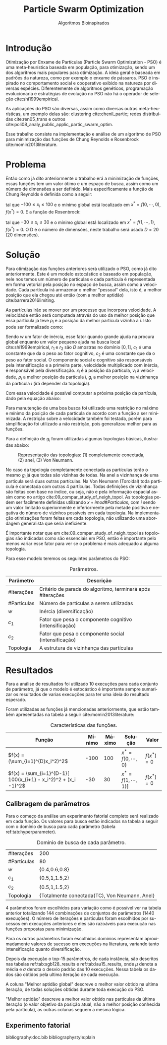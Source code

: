 #+LATEX_CLASS: article
#+LATEX_CLASS_OPTIONS: [twocolumn]
#+TITLE: Particle Swarm Optimization
#+SUBTITLE: Algoritmos Bioinspirados
#+AUTHOR: Heitor Lourenço Werneck
#+EMAIL: heitorwerneck@hotmail.com
#+DATE: 
#+LANGUAGE: pt
#+OPTIONS: ^:nil email:nil author:nil toc:nil
#+LATEX_HEADER: \author{Heitor Lourenço Werneck \\{\href{mailto:heitorwerneck@hotmail.com}{heitorwerneck@hotmail.com}}}
#+LATEX_HEADER: \usepackage[AUTO]{babel}
# mathtools ja inclui amsmath #+LATEX_HEADER: \usepackage{amsmath}
#+LATEX_HEADER: \usepackage{mathtools}
#+LATEX_HEADER: \usepackage[binary-units=true]{siunitx}
#+LATEX_HEADER: \usepackage[top=0.5cm,bottom=1.5cm,left=2cm,right=2cm]{geometry}
#+LATEX_HEADER: \usepackage{mdframed}
#+LATEX_HEADER: \usepackage{listings}
#+LATEX_HEADER: \usepackage[noend]{algpseudocode}
#+LATEX_HEADER: \usepackage{hyperref}
#+LATEX_HEADER: \usepackage[Algoritmo]{algorithm}
#+LATEX_HEADER: \usepackage{tikz}
#+LATEX_HEADER: \usepackage{xcolor}
#+LATEX_HEADER: \usepackage{colortbl}
#+LATEX_HEADER: \usepackage{graphicx,wrapfig,lipsum}
#+LATEX_HEADER: \usepackage{pifont}
#+LATEX_HEADER: \usepackage{subfigure}
#+LATEX_HEADER: \usepackage{rotating}
#+LATEX_HEADER: \usepackage{multirow}
#+LATEX_HEADER: \usepackage{tablefootnote}
#+LATEX_HEADER: \usepackage{enumitem}
#+LATEX_HEADER: \usepackage{natbib}
#+LATEX_HEADER: \usepackage{dblfloatfix}
#+LATEX_HEADER: \usepackage{color, colortbl}
#+LATEX_HEADER: \usepackage{chngcntr}
#+LATEX_HEADER: \usepackage{epstopdf}
#+LATEX_HEADER: \usepackage{comment}
#+LATEX_HEADER: \usepackage{float}
#+LATEX_HEADER: \usepackage{booktabs}


#+latex_class_options: [11pt]

#+PROPERTY: header-args :eval no-export
#+BEGIN_EXPORT latex
\usetikzlibrary{arrows, fit, matrix, positioning, shapes, backgrounds,intersections}
\usetikzlibrary{decorations.pathreplacing}
\usetikzlibrary{automata, positioning, arrows}
\usetikzlibrary{calc}

\definecolor{bg}{rgb}{0.95,0.95,0.95}
\BeforeBeginEnvironment{minted}{\begin{mdframed}[backgroundcolor=bg]}
\AfterEndEnvironment{minted}{\end{mdframed}}
\numberwithin{equation}{section}
\algnewcommand{\IfThenElse}[3]{% \IfThenElse{<if>}{<then>}{<else>}
  \State \algorithmicif\ #1\ \algorithmicthen\ #2\ \algorithmicelse\ #3}

% Define block styles
\tikzstyle{decision} = [diamond, draw, fill=blue!20, 
    text width=4.5em, text badly centered, node distance=3cm, inner sep=0pt]
\tikzstyle{block} = [rectangle, draw, fill=blue!20, 
    text width=5em, text centered, rounded corners, minimum height=4em]
\tikzstyle{line} = [draw, -latex']
\tikzstyle{cloud} = [ellipse, draw, fill=red!20, 
    text width=5em, text centered, rounded corners, minimum height=2em]
%\tikzstyle{cloud} = [draw, ellipse,fill=red!20, node distance=3.5cm,
%    minimum height=2em]


\lstset{
  basicstyle=\ttfamily,
  columns=fullflexible,
  frame=single,
  breaklines=true,
  postbreak=\mbox{\textcolor{red}{$\hookrightarrow$}\space},
}
\DeclarePairedDelimiter\ceil{\lceil}{\rceil}
\DeclarePairedDelimiter\floor{\lfloor}{\rfloor}

% Numbering fix
\counterwithout{equation}{section} % undo numbering system provided by phstyle.cls
%\counterwithin{equation}{chapter}  % implement desired numbering system
	
\definecolor{Gray}{gray}{0.9}
#+END_EXPORT


* Introdução


Otimização por Enxame de Partículas (Particle Swarm Optimization - PSO) é uma meta-heurística baseada em população, para otimização, sendo um dos algoritmos mais populares para otimização. A ideia geral é baseada em padrões da natureza, como por exemplo o enxame de pássaros. PSO é inspirado no comportamento social e cooperativo exibido na natureza por diversas espécies. Diferentemente de algoritmos genéticos, programação evolucionaria e estratégias de evolução no PSO não há o operador de seleção cite:shi1999empirical.

As aplicações do PSO são diversas, assim como diversas outras meta-heurísticas, um exemplo delas são: clustering cite:chenil_partic; redes distribuídas cite:ren05_trans e outros cite:poli08_analy_public_applic_partic_swarm_optim.

Esse trabalho consiste na implementação e análise de um algoritmo de PSO para minimização das funções de Chung Reynolds e Rosenbrock cite:momin2013literature.

* Problema

Então como já dito anteriormente o trabalho erá a minimização de funções, essas funções tem um valor ótimo e um espaço de busca, assim como um número de dimensões a ser definido. Mais especificamente a função de Chung Reynolds é definida como a seguir:

#+begin_export latex
\begin{equation}
f(x) = (\sum_{i=1}^{D}x_i^2)^2
\end{equation}
#+end_export

tal que $-100 \leq x_i \leq 100$ e o mínimo global está localizado em $x^*=f(0,\cdots,0)$, $f(x^*)=0$. E a função de Rosenbrock:

#+begin_export latex
\begin{equation}
f(x) = \sum_{i=1}^{D-1}[ 100(x_{i+1} - x_i^2)^2 + (x_i -1)^2]
\end{equation}
#+end_export

tal que $-30 \leq x_i \leq 30$ e o mínimo global está localizado em $x^*=f(1,\cdots,1)$, $f(x^*)=0$. O D é o número de dimensões, neste trabalho será usado $D=20$ (20 dimensões).

* Solução

Para otimização das funções anteriores será utilizado o PSO, como já dito anteriormente. Este é um modelo estocástico e baseado em população, nele nos temos um número de partículas e cada partícula é representada em forma vetorial pela posição no espaço de busca, assim como a velocidade. Cada partícula irá armazenar o melhor "pessoal" dela, isto é, a melhor posição que ela chegou até então (com a melhor aptidão) cite:barrera2016limiting.

As partículas irão se mover por um processo que incorpora velocidade. A velocidade então será computada através do uso da melhor posição que essa partícula já teve $p_i$ e a posição da melhor partícula vizinha a i. Isto pode ser formalizado como:

#+begin_export latex
\begin{equation}
v_{i}^{t+1} = wv_{i}^t + r_1^tc_1(p_i^t-x_i^t) + r_2^tc_2(g_i^t-x_i^t)
\end{equation}
#+end_export

Sendo $w$ um fator de inércia, esse fator quando grande ajuda na procura global enquanto um valor pequeno ajuda na busca local cite:shi1999empirical, $r_1$ e $r_2$ são $D$ amostras no domínio $[0,1]$, $c_1$ é uma constante que da o peso ao fator cognitivo, $c_2$ é uma constante que da o peso ao fator social. O componente social e cognitivo são responsáveis pela intensificação e a primeira parte, velocidade multiplicado com inércia, é responsável pela diversificação. $x_i$ é a posição da partícula, $v_{i}$ a velocidade, $p_i$ a melhor posição da partícula $i$, $g_i$ a melhor posição na vizinhança da partícula $i$ (irá depender da topologia).

Com essa velocidade é possível computar a próxima posição da partícula, dado pela equação abaixo:

#+begin_export latex
\begin{equation}
x^{t+1} = x^{t} + v^{t+1}
\end{equation}
#+end_export

Para manutenção de uma boa busca foi utilizado uma restrição no máximo e mínimo da posição de cada partícula de acordo com a função a ser minimizada. A restrição sobre a velocidade também foi testada, porém para simplificação foi utilizado a não restrição, pois generalizou melhor para as funções.

Para a definição de $g_i$ foram utilizadas algumas topologias básicas, ilustradas abaixo:

#+attr_latex: :width 300px
#+CAPTION: Representação das topologias: (1) completamente conectada, (2) anel, (3) Von Neumann.
[[../img/topologies.png]]

No caso da topologia completamente conectada as partículas terão o mesmo $g_i$ já que todas são vizinhas de todas. Na anel a vizinhança de uma partícula será duas outras partículas. Na Von Neumann (Toroidal) toda partícula é conectada com outras 4 partículas. Todas definições de vizinhança são feitas com base no índice, ou seja, não e pela informação espacial assim como no artigo cite:09_compar_study_of_neigh_topol. As topologias podem ser facilmente definidas utilizando $x+i mod \#Particulas$, com $i$ sendo um valor limitado superiormente e inferiormente pela metade positiva e negativa do número de vizinhos possíveis em cada topologia. Na implementação otimizações foram feitas em cada topologia, não utilizando uma abordagem generalista que seria ineficiente.

É importante notar que em cite:09_compar_study_of_neigh_topol as topologias são indicadas como são essenciais em PSO, então é importante pelo menos variar esse fator para ver se o problema é mais adequado a alguma topologia.

Para esse modelo teremos os seguintes parâmetros do PSO:

#+CAPTION: Parâmetros.
| Parâmetro   | Descrição                                                  |
|-------------+------------------------------------------------------------|
| #Iterações  | Critério de parada do algoritmo, terminará após #Iterações |
| #Particulas | Número de partículas a serem utilizadas                    |
| $w$         | Inércia (diversificação)                                   |
| $c_1$       | Fator que pesa o componente cognitivo (intensificação)     |
| $c_2$       | Fator que pesa o componente social (intensificação)        |
| Topologia   | A estrutura de vizinhança das partículas                   |


* Resultados

Para a análise de resultados foi utilizado 10 execuções para cada conjunto de parâmetro, já que o modelo é estocástico é importante sempre sumarizar os resultados de varias execuções para ter uma ideia do resultado esperado.

Foram utilizadas as funções já mencionadas anteriormente, que estão também apresentadas na tabela a seguir cite:momin2013literature:


#+CAPTION: Características das funções.
#+ATTR_LATEX: :align |l|l|l|l|l|
| Função                                                         | Mínimo | Máximo | Solução             | Valor      |
|----------------------------------------------------------------+--------+--------+---------------------+------------|
| $f(x) = (\sum_{i=1}^{D}x_i^2)^2$                               |   -100 |    100 | $x^*=f(0,\cdots,0)$ | $f(x^*)=0$ |
| $f(x) = \sum_{i=1}^{D-1}[ 100(x_{i+1} - x_i^2)^2 + (x_i -1)^2$ |    -30 |     30 | $x^*=f(1,\cdots,1)]$ | $f(x^*)=0$ |

** Calibragem de parâmetros

Para o começo da análise um experimento fatorial completo será realizado em cada função. Os valores para busca estão indicados na tabela a seguir com o domínio de busca para cada parâmetro (tabela ref:tab:hyperparameter).


#+CAPTION: Domínio de busca de cada parâmetro.
#+NAME: tab:hyperparameter
|-------------+----------------------------------------------|
| #Iterações  | 200                                          |
| #Partículas | 80                                           |
| $w$         | {0.4,0.6,0.8}                              |
| $c_1$       | {0.5,1,1.5,2}                              |
| $c_2$       | {0.5,1,1.5,2}                              |
| Topologia   | {Totalmente conectada(TC), Von Neumann, Anel} |
|-------------+----------------------------------------------|


4 parâmetros foram escolhidos para variação como é possível ver na tabela anterior totalizando 144 combinações de conjuntos de parâmetros (1440 execuções). O número de iterações e partículas foram escolhidos por sucessos em execuções anteriores e eles são razoáveis para execução nas funções propostas para minimização.

Para os outros parâmetros foram escolhidos domínios representam aproximadamente valores de sucesso em execuções na literatura, variando tanto intensificação quanto diversificação.

Depois da execução o top-15 parâmetros, de cada instância, são descritos nas tabelas ref:tab:sgb128_results e ref:tab:lau15_results, onde $\mu$ denota a média e $\sigma$ denota o desvio padrão das 10 execuções. Nessa tabela os dados são obtidos pela ultima iteração de cada execução.

A coluna "Melhor aptidão global" descreve o melhor valor obtido na ultima iteração, de todas soluções obtidas durante toda execução do PSO.

"Melhor aptidão" descreve a melhor valor obtido nas partículas da última iteração (o valor objetivo da posição atual, não a melhor posição conhecida pela partícula), as outras colunas seguem a mesma lógica.

** Experimento fatorial


   #+begin_export latex
      \begin{table}[H]
        \centering
\tiny
       \input{ChungReynoldsFunction_output.tex}
       \caption{Resultados da função de Chung reynolds.}
       \label{tab:chungreynoldsfunction}
      \end{table}

      \begin{table}[H]
        \centering
\tiny
       \input{RosenbrockFunction_output.tex}
       \caption{Resultados da função de Rosenbrock.}
       \label{tab:rosenbrockfunction}
      \end{table}
   #+end_export

bibliography:doc.bib
bibliographystyle:plain
